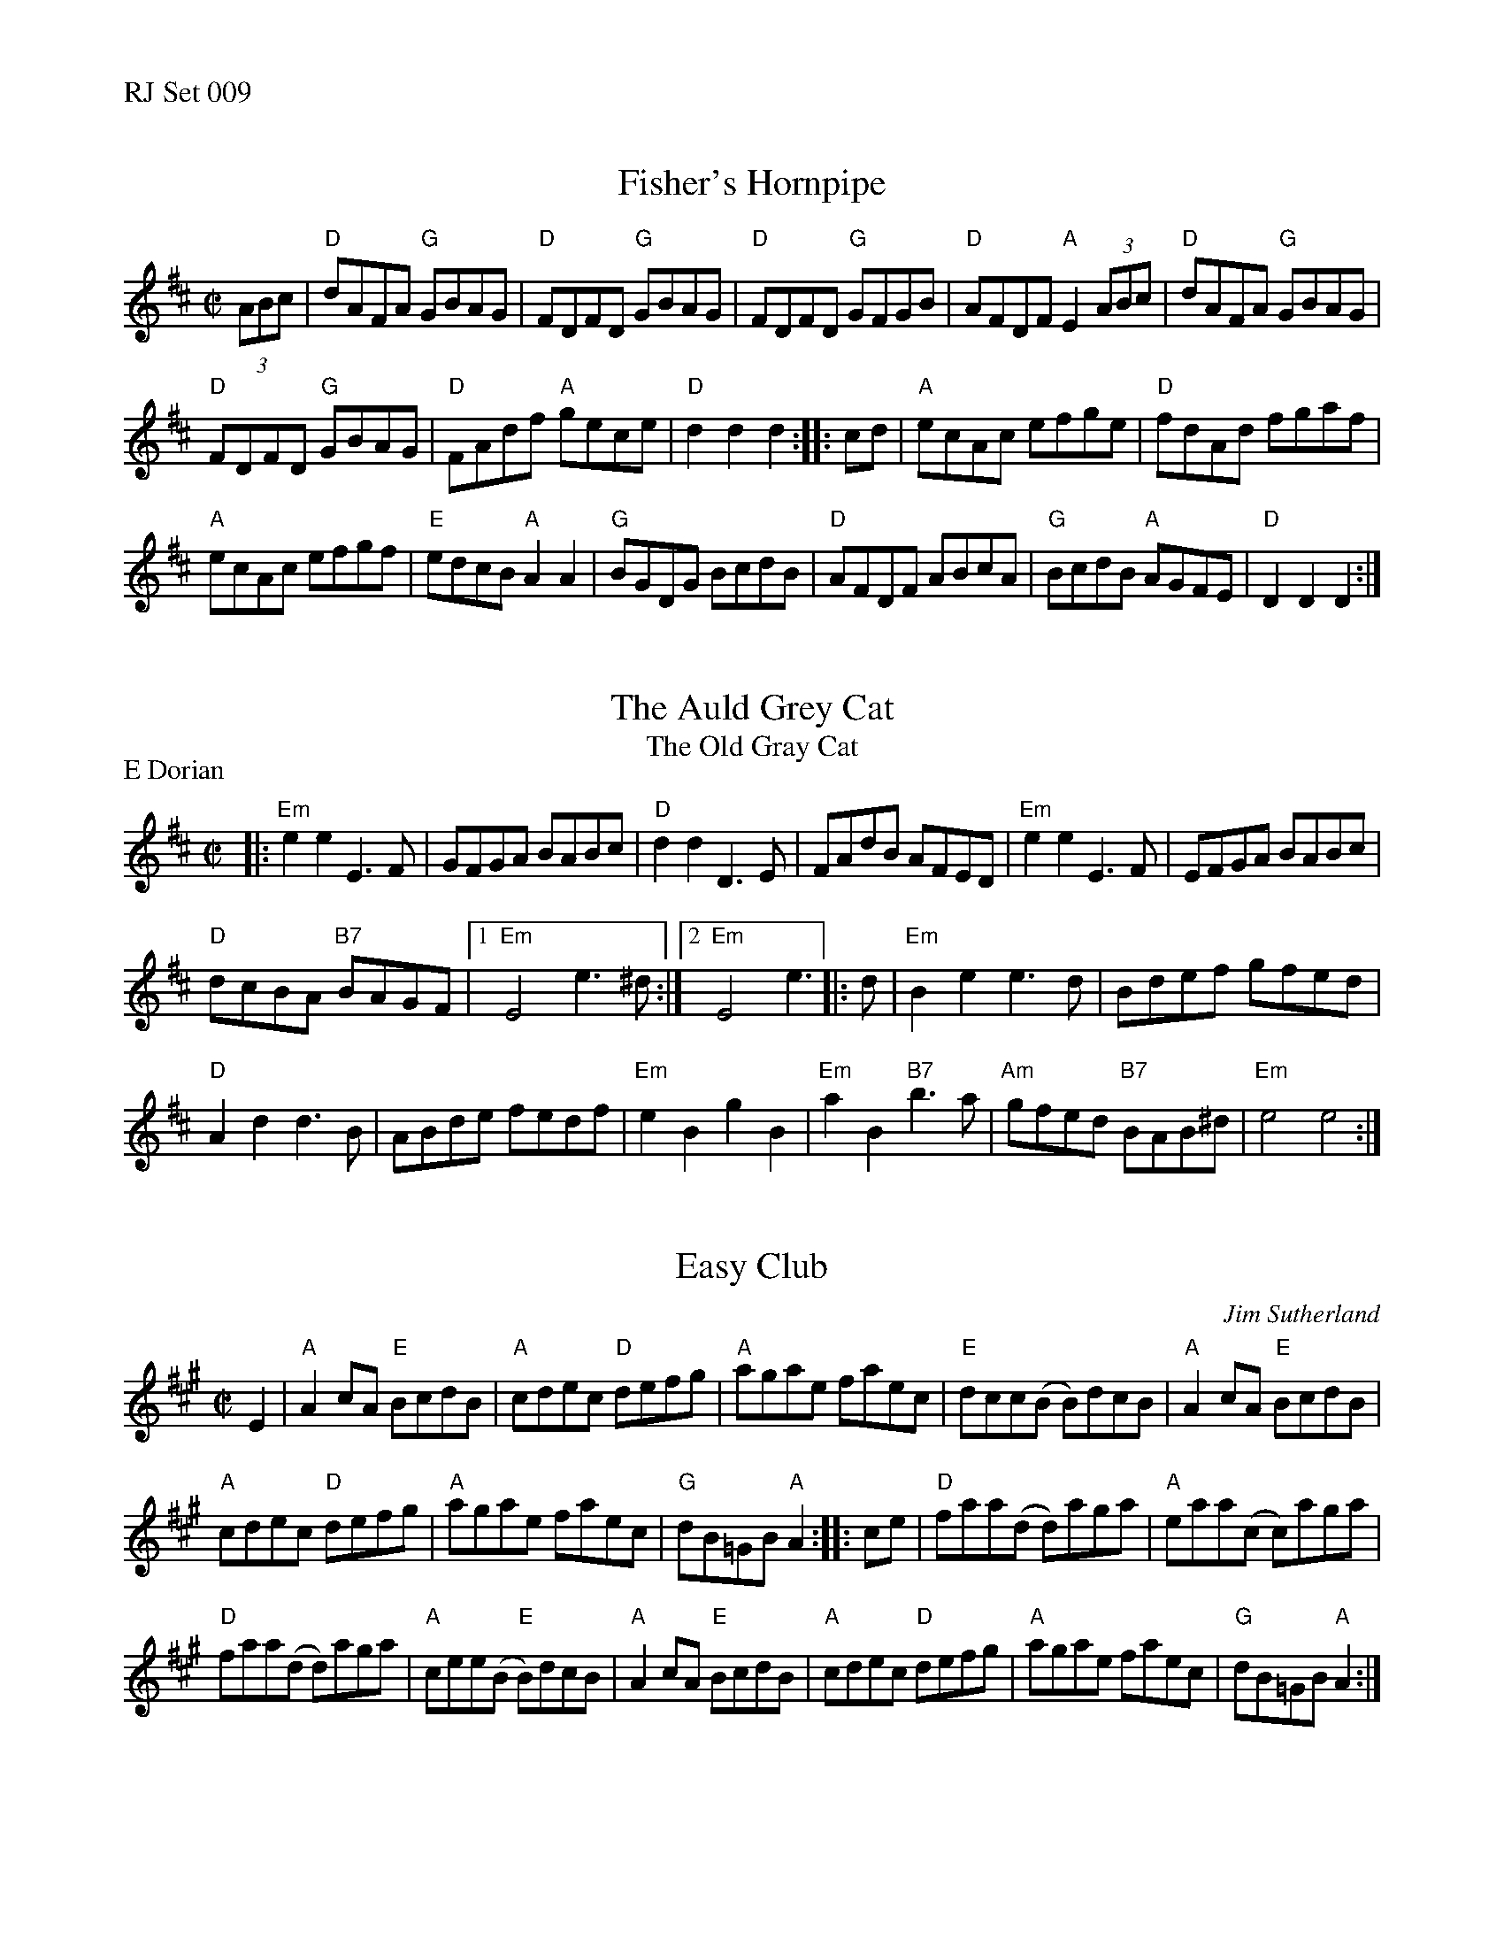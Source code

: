 %%text RJ Set 009


X: 1
T: Fisher's Hornpipe
I: Fisher's Hornpipe	R-24	D	hornpipe
M: C|
R: hornpipe, reel
K: D
(3ABc |\
"D"dAFA "G"GBAG | "D"FDFD "G"GBAG |\
"D"FDFD "G"GFGB | "D"AFDF "A"E2 (3ABc |\
"D"dAFA "G"GBAG |
"D"FDFD "G"GBAG |\
"D"FAdf "A"gece | "D"d2d2 d2 :: cd |\
"A"ecAc efge | "D"fdAd fgaf |
"A"ecAc efgf | "E"edcB "A"A2A2 |\
"G"BGDG BcdB | "D"AFDF ABcA |\
"G"BcdB "A"AGFE | "D"D2D2 D2 :|


X: 2
T: Auld Grey Cat, The
T: Old Gray Cat, The
I: RJ R-82 E Dor reel Set 9, 18, 24
M: C|
Z: Transcribed to abc by Mary Lou Knack
R: reel
P: E Dorian
K: EDor
|:\
"Em"e2e2 E3F | GFGA BABc | "D"d2d2 D3E | FAdB AFED |\
"Em"e2e2 E3F | EFGA BABc |
"D"dcBA "B7"BAGF |[1 "Em"E4 e3^d :|[2 "Em"E4 e3 |: d |\
"Em"B2e2 e3d | Bdef gfed |
"D"A2d2 d3B | ABde fedf |\
"Em"e2B2 g2B2 | "Em"a2B2 "B7"b3a | "Am"gfed "B7"BAB^d | "Em"e4 e4 :|


X: 3
T: Easy Club
C: Jim Sutherland
I: Easy Club	R-98	A	reel
M: C|
R: reel
K: A
E2 |\
"A"A2cA "E"BcdB | "A"cdec "D"defg |\
"A"agae faec | "E"dcc(B B)dcB |\
"A"A2cA "E"BcdB |
"A"cdec "D"defg |\
"A"agae faec | "G"dB=GB "A"A2 :: ce |\
"D"faa(d d)aga | "A"eaa(c c)aga |
"D"faa(d d)aga | "A"cee(B "E"B)dcB |\
"A"A2cA "E"BcdB | "A"cdec "D"defg |\
"A"agae faec | "G"dB=GB "A"A2 :|
% text 08/29/98


